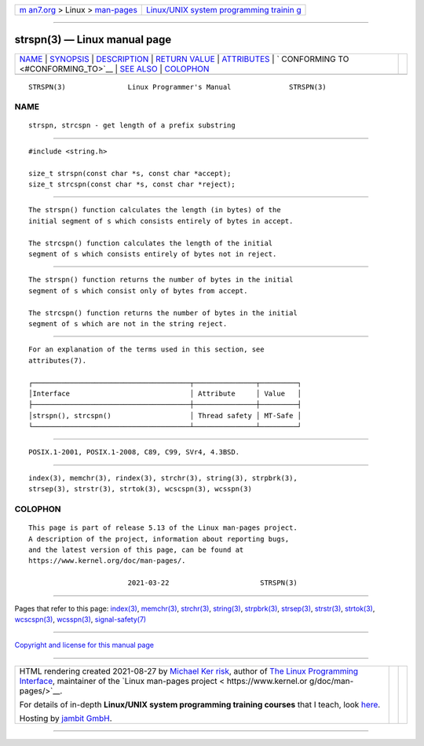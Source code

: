 .. container:: page-top

.. container:: nav-bar

   +----------------------------------+----------------------------------+
   | `m                               | `Linux/UNIX system programming   |
   | an7.org <../../../index.html>`__ | trainin                          |
   | > Linux >                        | g <http://man7.org/training/>`__ |
   | `man-pages <../index.html>`__    |                                  |
   +----------------------------------+----------------------------------+

--------------

strspn(3) — Linux manual page
=============================

+-----------------------------------+-----------------------------------+
| `NAME <#NAME>`__ \|               |                                   |
| `SYNOPSIS <#SYNOPSIS>`__ \|       |                                   |
| `DESCRIPTION <#DESCRIPTION>`__ \| |                                   |
| `RETURN VALUE <#RETURN_VALUE>`__  |                                   |
| \| `ATTRIBUTES <#ATTRIBUTES>`__   |                                   |
| \|                                |                                   |
| `                                 |                                   |
| CONFORMING TO <#CONFORMING_TO>`__ |                                   |
| \| `SEE ALSO <#SEE_ALSO>`__ \|    |                                   |
| `COLOPHON <#COLOPHON>`__          |                                   |
+-----------------------------------+-----------------------------------+
| .. container:: man-search-box     |                                   |
+-----------------------------------+-----------------------------------+

::

   STRSPN(3)               Linux Programmer's Manual              STRSPN(3)

NAME
-------------------------------------------------

::

          strspn, strcspn - get length of a prefix substring


---------------------------------------------------------

::

          #include <string.h>

          size_t strspn(const char *s, const char *accept);
          size_t strcspn(const char *s, const char *reject);


---------------------------------------------------------------

::

          The strspn() function calculates the length (in bytes) of the
          initial segment of s which consists entirely of bytes in accept.

          The strcspn() function calculates the length of the initial
          segment of s which consists entirely of bytes not in reject.


-----------------------------------------------------------------

::

          The strspn() function returns the number of bytes in the initial
          segment of s which consist only of bytes from accept.

          The strcspn() function returns the number of bytes in the initial
          segment of s which are not in the string reject.


-------------------------------------------------------------

::

          For an explanation of the terms used in this section, see
          attributes(7).

          ┌──────────────────────────────────────┬───────────────┬─────────┐
          │Interface                             │ Attribute     │ Value   │
          ├──────────────────────────────────────┼───────────────┼─────────┤
          │strspn(), strcspn()                   │ Thread safety │ MT-Safe │
          └──────────────────────────────────────┴───────────────┴─────────┘


-------------------------------------------------------------------

::

          POSIX.1-2001, POSIX.1-2008, C89, C99, SVr4, 4.3BSD.


---------------------------------------------------------

::

          index(3), memchr(3), rindex(3), strchr(3), string(3), strpbrk(3),
          strsep(3), strstr(3), strtok(3), wcscspn(3), wcsspn(3)

COLOPHON
---------------------------------------------------------

::

          This page is part of release 5.13 of the Linux man-pages project.
          A description of the project, information about reporting bugs,
          and the latest version of this page, can be found at
          https://www.kernel.org/doc/man-pages/.

                                  2021-03-22                      STRSPN(3)

--------------

Pages that refer to this page: `index(3) <../man3/index.3.html>`__, 
`memchr(3) <../man3/memchr.3.html>`__, 
`strchr(3) <../man3/strchr.3.html>`__, 
`string(3) <../man3/string.3.html>`__, 
`strpbrk(3) <../man3/strpbrk.3.html>`__, 
`strsep(3) <../man3/strsep.3.html>`__, 
`strstr(3) <../man3/strstr.3.html>`__, 
`strtok(3) <../man3/strtok.3.html>`__, 
`wcscspn(3) <../man3/wcscspn.3.html>`__, 
`wcsspn(3) <../man3/wcsspn.3.html>`__, 
`signal-safety(7) <../man7/signal-safety.7.html>`__

--------------

`Copyright and license for this manual
page <../man3/strspn.3.license.html>`__

--------------

.. container:: footer

   +-----------------------+-----------------------+-----------------------+
   | HTML rendering        |                       | |Cover of TLPI|       |
   | created 2021-08-27 by |                       |                       |
   | `Michael              |                       |                       |
   | Ker                   |                       |                       |
   | risk <https://man7.or |                       |                       |
   | g/mtk/index.html>`__, |                       |                       |
   | author of `The Linux  |                       |                       |
   | Programming           |                       |                       |
   | Interface <https:     |                       |                       |
   | //man7.org/tlpi/>`__, |                       |                       |
   | maintainer of the     |                       |                       |
   | `Linux man-pages      |                       |                       |
   | project <             |                       |                       |
   | https://www.kernel.or |                       |                       |
   | g/doc/man-pages/>`__. |                       |                       |
   |                       |                       |                       |
   | For details of        |                       |                       |
   | in-depth **Linux/UNIX |                       |                       |
   | system programming    |                       |                       |
   | training courses**    |                       |                       |
   | that I teach, look    |                       |                       |
   | `here <https://ma     |                       |                       |
   | n7.org/training/>`__. |                       |                       |
   |                       |                       |                       |
   | Hosting by `jambit    |                       |                       |
   | GmbH                  |                       |                       |
   | <https://www.jambit.c |                       |                       |
   | om/index_en.html>`__. |                       |                       |
   +-----------------------+-----------------------+-----------------------+

--------------

.. container:: statcounter

   |Web Analytics Made Easy - StatCounter|

.. |Cover of TLPI| image:: https://man7.org/tlpi/cover/TLPI-front-cover-vsmall.png
   :target: https://man7.org/tlpi/
.. |Web Analytics Made Easy - StatCounter| image:: https://c.statcounter.com/7422636/0/9b6714ff/1/
   :class: statcounter
   :target: https://statcounter.com/
